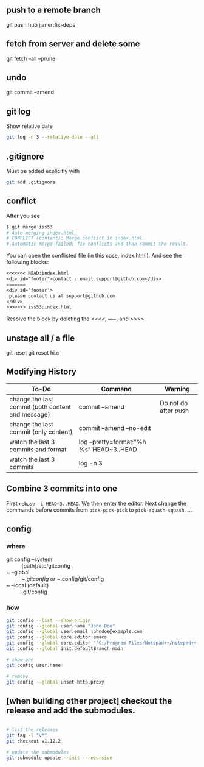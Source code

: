 ** push to a remote branch
git push hub jianer:fix-deps
** fetch from server and delete some
git fetch --all --prune
** undo
git commit --amend
** git log
Show relative date
#+begin_src bash
  git log -n 3 --relative-date --all
#+end_src
** .gitignore
Must be added explicitly with
#+BEGIN_SRC bash
git add .gitignore
#+END_SRC
** conflict
    After you see
    
    #+begin_src bash
      $ git merge iss53
      # Auto-merging index.html
      # CONFLICT (content): Merge conflict in index.html
      # Automatic merge failed; fix conflicts and then commit the result.
    #+end_src
    You can open the conflicted file (in this case, index.html). And see the
    following blocks:
#+begin_src org
<<<<<<< HEAD:index.html
<div id="footer">contact : email.support@github.com</div>
=======
<div id="footer">
 please contact us at support@github.com
</div>
>>>>>>> iss53:index.html
#+end_src

Resolve the block by deleting the <<<<, =====, and >>>>
** unstage all / a file
git reset
git reset hi.c
** Modifying History
| To-Do                                             | Command                                  | Warning              |
|---------------------------------------------------+------------------------------------------+----------------------|
| change the last commit (both content and message) | commit --amend                           | Do not do after push |
| change the last commit (only content)             | commit --amend --no-edit                 |                      |
| watch the last 3 commits and format               | log --pretty=format:"%h %s" HEAD~3..HEAD |                      |
| watch the last 3 commits                          | log -n 3                                 |                      |

** Combine 3 commits into one

First ~rebase -i HEAD~3..HEAD~. We then enter the editor.
Next change the commands before commits
from ~pick-pick-pick~ to ~pick-squash-squash~.
...

** config
*** where
+ git config --system :: [path]/etc/gitconfig
+ ~ --global :: ~/.gitconfig or ~/.config/git/config
+ ~ --local (default) :: .git/config
*** how
#+begin_src bash
  git config --list --show-origin
  git config --global user.name "John Doe"
  git config --global user.email johndoe@example.com
  git config --global core.editor emacs
  git config --global core.editor "'C:/Program Files/Notepad++/notepad++.exe' -multiInst -notabbar -nosession -noPlugin"
  git config --global init.defaultBranch main

  # show one
  git config user.name

  # remove
  git config --global unset http.proxy
#+end_src
** [when building other project] checkout the release and add the submodules.
#+begin_src bash

  # list the releases
  git tag -l "v*"
  git checkout v1.12.2

  # update the submodules
  git submodule update --init --recursive
#+end_src
